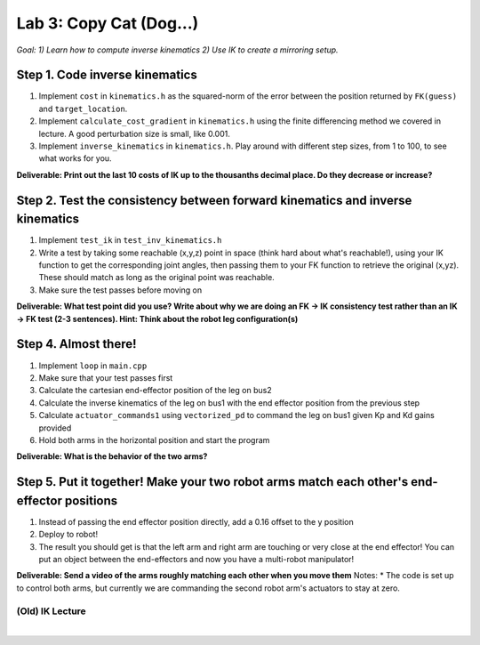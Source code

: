 Lab 3: Copy Cat (Dog...)
=======================================================

*Goal: 1) Learn how to compute inverse kinematics 2) Use IK to create a mirroring setup.*

.. figure:: ../../../_static/lab3.jpg
    :align: center

Step 1. Code inverse kinematics
^^^^^^^^^^^^^^^^^^^^^^^^^^^^^^^^^^^^^^^^^^^^
#. Implement ``cost`` in ``kinematics.h`` as the squared-norm of the error between the position returned by ``FK(guess)`` and ``target_location``. 
#. Implement ``calculate_cost_gradient`` in ``kinematics.h`` using the finite differencing method we covered in lecture. A good perturbation size is small, like 0.001.
#. Implement ``inverse_kinematics`` in ``kinematics.h``. Play around with different step sizes, from 1 to 100, to see what works for you.

**Deliverable: Print out the last 10 costs of IK up to the thousanths decimal place. Do they decrease or increase?**

Step 2. Test the consistency between forward kinematics and inverse kinematics
^^^^^^^^^^^^^^^^^^^^^^^^^^^^^^^^^^^^^^^^^^^^^^^^^^^^^^^^^^^^^^^^^^^^^^^^^^^^^^^^^^^^^^^^
#. Implement ``test_ik`` in ``test_inv_kinematics.h``
#. Write a test by taking some reachable (x,y,z) point in space (think hard about what's reachable!), using your IK function to get the corresponding joint angles, then passing them to your FK function to retrieve the original (x,yz). These should match as long as the original point was reachable. 
#. Make sure the test passes before moving on

**Deliverable: What test point did you use? Write about why we are doing an FK -> IK consistency test rather than an IK -> FK test (2-3 sentences). Hint: Think about the robot leg configuration(s)**

.. The reason we're doing this IK -> FK consistency test and not a FK -> IK consistency test is that for any reachable point in space, the robot can flip its "elbow" joint up or down to get to that point in space, resulting in different joint angles.

Step 4. Almost there!
^^^^^^^^^^^^^^^^^^^^^^^^^^^^^^^^^^^^^^^^^^^^
#. Implement ``loop`` in ``main.cpp``
#. Make sure that your test passes first
#. Calculate the cartesian end-effector position of the leg on bus2
#. Calculate the inverse kinematics of the leg on bus1 with the end effector position from the previous step
#. Calculate ``actuator_commands1`` using ``vectorized_pd`` to command the leg on bus1 given Kp and Kd gains provided
#. Hold both arms in the horizontal position and start the program

**Deliverable: What is the behavior of the two arms?**   

Step 5. Put it together! Make your two robot arms match each other's end-effector positions
^^^^^^^^^^^^^^^^^^^^^^^^^^^^^^^^^^^^^^^^^^^^^^^^^^^^^^^^^^^^^^^^^^^^^^^^^^^^^^^
#. Instead of passing the end effector position directly, add a 0.16 offset to the y position
#. Deploy to robot!
#. The result you should get is that the left arm and right arm are touching or very close at the end effector! You can put an object between the end-effectors and now you have a multi-robot manipulator!

.. #. Calculate the cartesian end-effector position of the right arm using FK.
.. #. Use this result to calculate the cartesian position of the right arm's end-effector relative to the base of the left arm.
.. #. Disable the right arm's torque by de-activating the motors in the right arm. [TODO link code line number]
.. #. Deploy to robot and sanity check the reported position
.. #. Figure out what to add/subtract from the right arm's position to get the corresponding position relative to the left arm.
.. #. Deploy to robot and sanity check that the position relative to the left arm is correct.
.. #. Use your IK to move the left arm to this position in the simulator. Check that the left arm doesn't freak out.
**Deliverable: Send a video of the arms roughly matching each other when you move them**
Notes:
* The code is set up to control both arms, but currently we are commanding the second robot arm's actuators to stay at zero.

(Old) IK Lecture
------------

.. raw:: html

    <div style="position: relative; padding-bottom: 56.25%; height: 0; overflow: hidden; max-width: 100%; height: auto;">
        <iframe src="https://www.youtube.com/embed/FvQ6NbqDR1U" frameborder="0" allowfullscreen style="position: absolute; top: 0; left: 0; width: 100%; height: 100%;"></iframe>
    </div>

|

